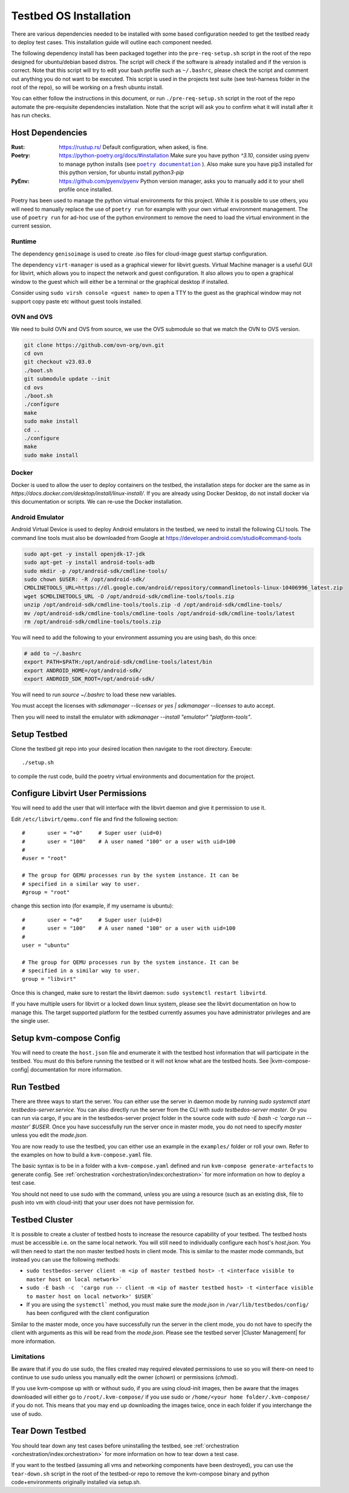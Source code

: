 =======================
Testbed OS Installation
=======================

There are various dependencies needed to be installed with some based configuration needed to get the testbed ready to deploy test cases.
This installation guide will outline each component needed.

The following dependency install has been packaged together into the ``pre-req-setup.sh`` script in the root of the repo designed for ubuntu/debian based distros.
The script will check if the software is already installed and if the version is correct.
Note that this script will try to edit your bash profile such as ``~/.bashrc``, please check the script and comment out anything you do not want to be executed.
This script is used in the projects test suite (see test-harness folder in the root of the repo), so will be working on a fresh ubuntu install.

You can either follow the instructions in this document, or run ``./pre-req-setup.sh`` script in the root of the repo automate the pre-requisite dependencies installation.
Note that the script will ask you to confirm what it will install after it has run checks.

Host Dependencies
-----------------

:Rust: https://rustup.rs/
    Default configuration, when asked, is fine.
:Poetry: https://python-poetry.org/docs/#installation
    Make sure you have python `^3.10`, consider using pyenv to manage python installs (see |poetry_docs|_ ).
    Also make sure you have pip3 installed for this python version, for ubuntu install `python3-pip`
:PyEnv: https://github.com/pyenv/pyenv
    Python version manager, asks you to manually add it to your shell profile once installed.

Poetry has been used to manage the python virtual environments for this project.
While it is possible to use others, you will need to manually replace the use of ``poetry run`` for example with your own virtual environment management.
The use of ``poetry run`` for ad-hoc use of the python environment to remove the need to load the virtual environment in the current session.


Runtime
^^^^^^^

The dependency ``genisoimage`` is used to create .iso files for cloud-image guest startup configuration.

The dependency ``virt-manager`` is used as a graphical viewer for libvirt guests.
Virtual Machine manager is a useful GUI for libvirt, which allows you to inspect the network and guest configuration.
It also allows you to open a graphical window to the guest which will either be a terminal or the graphical desktop if installed.

Consider using ``sudo virsh console <guest name>`` to open a TTY to the guest as the graphical window may not support copy paste etc without guest tools installed.

OVN and OVS
^^^^^^^^^^^

We need to build OVN and OVS from source, we use the OVS submodule so that we match the OVN to OVS version.

.. code-block:: shell

    git clone https://github.com/ovn-org/ovn.git
    cd ovn
    git checkout v23.03.0
    ./boot.sh
    git submodule update --init
    cd ovs
    ./boot.sh
    ./configure
    make
    sudo make install
    cd ..
    ./configure
    make
    sudo make install

Docker
^^^^^^

Docker is used to allow the user to deploy containers on the testbed, the installation steps for docker are the same as in `https://docs.docker.com/desktop/install/linux-install/`.
If you are already using Docker Desktop, do not install docker via this documentation or scripts.
We can re-use the Docker installation.

Android Emulator
^^^^^^^^^^^^^^^^

Android Virtual Device is used to deploy Android emulators in the testbed, we need to install the following CLI tools.
The command line tools must also be downloaded from Google at https://developer.android.com/studio#command-tools


.. code-block:: shell

    sudo apt-get -y install openjdk-17-jdk
    sudo apt-get -y install android-tools-adb
    sudo mkdir -p /opt/android-sdk/cmdline-tools/
    sudo chown $USER: -R /opt/android-sdk/
    CMDLINETOOLS_URL=https://dl.google.com/android/repository/commandlinetools-linux-10406996_latest.zip
    wget $CMDLINETOOLS_URL -O /opt/android-sdk/cmdline-tools/tools.zip
    unzip /opt/android-sdk/cmdline-tools/tools.zip -d /opt/android-sdk/cmdline-tools/
    mv /opt/android-sdk/cmdline-tools/cmdline-tools /opt/android-sdk/cmdline-tools/latest
    rm /opt/android-sdk/cmdline-tools/tools.zip


You will need to add the following to your environment assuming you are using bash, do this once:

.. code-block:: shell

    # add to ~/.bashrc
    export PATH=$PATH:/opt/android-sdk/cmdline-tools/latest/bin
    export ANDROID_HOME=/opt/android-sdk/
    export ANDROID_SDK_ROOT=/opt/android-sdk/


You will need to run `source ~/.bashrc` to load these new variables.

You must accept the licenses with `sdkmanager --licenses` or `yes | sdkmanager --licenses` to auto accept.

Then you will need to install the emulator with `sdkmanager --install "emulator" "platform-tools"`.


Setup Testbed
-------------

Clone the testbed git repo into your desired location then navigate to the root directory.
Execute::

    ./setup.sh

to compile the rust code, build the poetry virtual environments and documentation for the project.


Configure Libvirt User Permissions
----------------------------------

You will need to add the user that will interface with the libvirt daemon and give it permission to use it.

Edit ``/etc/libvirt/qemu.conf`` file and find the following section::

    #       user = "+0"     # Super user (uid=0)
    #       user = "100"    # A user named "100" or a user with uid=100
    #
    #user = "root"

    # The group for QEMU processes run by the system instance. It can be
    # specified in a similar way to user.
    #group = "root"

change this section into (for example, if my username is ubuntu)::

    #       user = "+0"     # Super user (uid=0)
    #       user = "100"    # A user named "100" or a user with uid=100
    #
    user = "ubuntu"

    # The group for QEMU processes run by the system instance. It can be
    # specified in a similar way to user.
    group = "libvirt"

Once this is changed, make sure to restart the libvirt daemon: ``sudo systemctl restart libvirtd``.

If you have multiple users for libvirt or a locked down linux system, please see the libvirt documentation on how to manage this.
The target supported platform for the testbed currently assumes you have administrator privileges and are the single user.

Setup kvm-compose Config
------------------------

You will need to create the ``host.json`` file and enumerate it with the testbed host information that will participate in the testbed.
You must do this before running the testbed or it will not know what are the testbed hosts.
See |kvm-compose-config| documentation for more information.



Run Testbed
-----------

There are three ways to start the server.
You can either use the server in daemon mode by running `sudo systemctl start testbedos-server.service`.
You can also directly run the server from the CLI with `sudo testbedos-server master`.
Or you can run via cargo, if you are in the testbedos-server project folder in the source code with `sudo -E bash -c  'cargo run -- master' $USER`.
Once you have successfully run the server once in master mode, you do not need to specify `master` unless you edit the `mode.json`.

You are now ready to use the testbed, you can either use an example in the ``examples/`` folder or roll your own.
Refer to the examples on how to build a ``kvm-compose.yaml`` file.

The basic syntax is to be in a folder with a ``kvm-compose.yaml`` defined and run ``kvm-compose generate-artefacts`` to generate config.
See :ref:`orchestration <orchestration/index:orchestration>` for more information on how to deploy a test case.

You should not need to use sudo with the command, unless you are using a resource (such as an existing disk, file to push into vm with cloud-init) that your user does not have permission for.


Testbed Cluster
---------------

It is possible to create a cluster of testbed hosts to increase the resource capability of your testbed.
The testbed hosts must be accessible i.e. on the same local network.
You will still need to individually configure each host's `host.json`.
You will then need to start the non master testbed hosts in client mode.
This is similar to the master mode commands, but instead you can use the following methods:

- ``sudo testbedos-server client -m <ip of master testbed host> -t <interface visible to master host on local network>```
- ``sudo -E bash -c  'cargo run -- client -m <ip of master testbed host> -t <interface visible to master host on local network>' $USER```
- If you are using the ``systemctl``` method, you must make sure the `mode.json` in ``/var/lib/testbedos/config/`` has been configured with the client configuration

Similar to the master mode, once you have successfully run the server in the client mode, you do not have to specify the client with arguments as this will be read from the `mode.json`.
Please see the testbed server |Cluster Management| for more information.

Limitations
^^^^^^^^^^^

Be aware that if you do use sudo, the files created may required elevated permissions to use so you will there-on need to continue to use sudo unless you manually edit the owner (`chown`) or permissions (`chmod`).

If you use kvm-compose up with or without sudo, if you are using cloud-init images, then be aware that the images downloaded will either go to ``/root/.kvm-compose/`` if you use sudo or ``/home/<your home folder/.kvm-compose/`` if you do not.
This means that you may end up downloading the images twice, once in each folder if you interchange the use of sudo.


Tear Down Testbed
-----------------

You should tear down any test cases before uninstalling the testbed, see :ref:`orchestration <orchestration/index:orchestration>` for more information on how to tear down a test case.

If you want to the testbed (assuming all vms and networking components have been destroyed), you can use the ``tear-down.sh`` script in the root of the testbed-or repo to remove the kvm-compose binary and python code+environments originally installed via setup.sh.


.. |poetry_docs| replace:: ``poetry documentation``
.. _poetry_docs: https://python-poetry.org/docs/managing-environments/
.. |kvm-compose-config| replace:: :ref:`kvm-compose-config.json <testbed-config/index:Testbed Config>`
.. |Cluster Management| replace:: :ref:`testbedos-server/architecture:Cluster Management`
